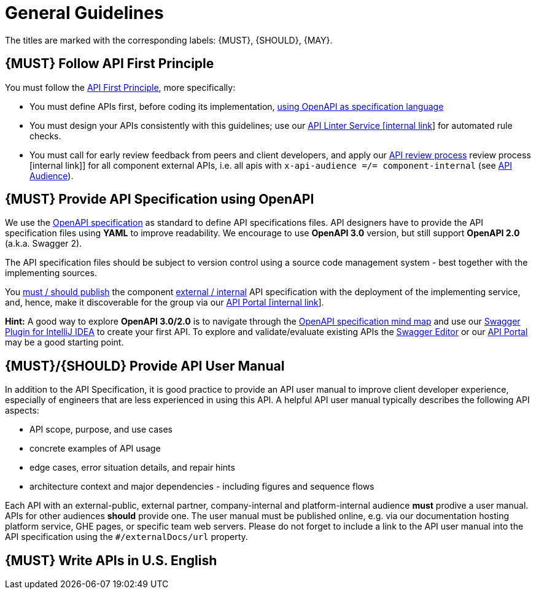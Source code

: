 [[general-guidelines]]
= General Guidelines

The titles are marked with the corresponding labels: {MUST},
{SHOULD}, {MAY}.

[#100]
== {MUST} Follow API First Principle

You must follow the <<api-first, API First Principle>>, more specifically:

* You must define APIs first, before coding its implementation,
  <<101, using OpenAPI as specification language>>
* You must design your APIs consistently with this guidelines;
  use our https://zally.zalando.net/[API Linter Service [internal link]] for 
  automated rule checks.
* You must call for early review feedback from peers and client developers,
  and apply our https://github.com/infinitecsolutions/dev-policies/pull/1[API review process]
  review process [internal link]] for all component external APIs, i.e.
  all apis with `x-api-audience =/= component-internal` (see <<219, API Audience>>).



[#101]
== {MUST} Provide API Specification using OpenAPI

We use the http://swagger.io/specification/[OpenAPI specification] as standard
to define API specifications files. API designers have to provide the API
specification files using *YAML* to improve readability. We encourage to use
*OpenAPI 3.0* version, but still support *OpenAPI 2.0* (a.k.a. Swagger 2).

The API specification files should be subject to version control using a source
code management system - best together with the implementing sources.

You <<192, must / should publish>> the component <<219, external / internal>>
API specification with the deployment of the implementing service, and, hence,
make it discoverable for the group via our https://apis.zalando.net/[API Portal
[internal link]].

*Hint:* A good way to explore *OpenAPI 3.0/2.0* is to navigate through the
https://openapi-map.apihandyman.io/[OpenAPI specification mind map] and use
our https://plugins.jetbrains.com/search?search=swagger+Monte[Swagger Plugin
for IntelliJ IDEA] to create your first API. To explore and validate/evaluate
existing APIs the https://editor.swagger.io/[Swagger Editor] or our
https://apis.zalando.net[API Portal] may be a good starting point.


[#102]
== {MUST}/{SHOULD} Provide API User Manual

In addition to the API Specification, it is good practice to provide an
API user manual to improve client developer experience, especially of
engineers that are less experienced in using this API. A helpful API user
manual typically describes the following API aspects:

* API scope, purpose, and use cases
* concrete examples of API usage
* edge cases, error situation details, and repair hints
* architecture context and major dependencies - including figures and
sequence flows

Each API with an external-public, external partner, company-internal and
platform-internal audience *must* prodive a user manual. APIs for other
audiences *should* provide one.
The user manual must be published online, e.g. via our documentation hosting platform service,
GHE pages, or specific team web servers. Please do not forget to include a link to the
API user manual into the API specification using the `#/externalDocs/url` property.

[#103]
== {MUST} Write APIs in U.S. English


